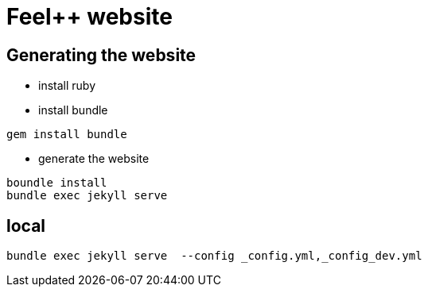 = Feel++ website
:feelpp: Feel++

== Generating the website

* install ruby

* install bundle

[source,shell]
----
gem install bundle
----

* generate the website

[source,shell]
----
boundle install
bundle exec jekyll serve
----

== local

[source,shell]
----
bundle exec jekyll serve  --config _config.yml,_config_dev.yml 
----
